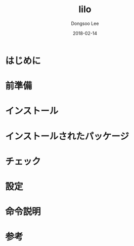 #+TITLE: lilo
#+AUTHOR: Dongsoo Lee
#+EMAIL: dongsoolee8@gmail.com
#+DATE: 2018-02-14

* はじめに
  :PROPERTIES: 
  :LANG: ja
  :END:      

* 前準備
  :PROPERTIES: 
  :LANG: ja
  :END:      

* インストール
  :PROPERTIES: 
  :LANG: ja
  :END:      

* インストールされたパッケージ
  :PROPERTIES: 
  :LANG: ja
  :END:      

* チェック
  :PROPERTIES: 
  :LANG: ja
  :END:      

* 設定
  :PROPERTIES: 
  :LANG: ja
  :END:      

* 命令説明
  :PROPERTIES: 
  :LANG: ja
  :END:      

* 参考
  :PROPERTIES: 
  :LANG: ja
  :END:      

